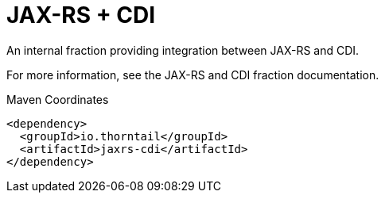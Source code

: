 = JAX-RS + CDI

An internal fraction providing integration between JAX-RS
and CDI.

For more information, see the JAX-RS and CDI fraction documentation.


.Maven Coordinates
[source,xml]
----
<dependency>
  <groupId>io.thorntail</groupId>
  <artifactId>jaxrs-cdi</artifactId>
</dependency>
----


